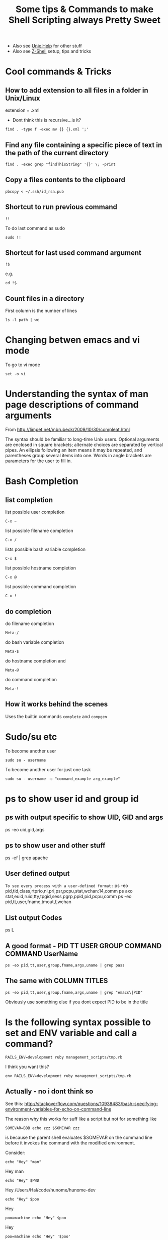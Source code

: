 #+TITLE: Some tips & Commands to make Shell Scripting always Pretty Sweet
 - Also see [[file:linux%20mode%20help.org][Unix Help]] for other stuff
 - Also see [[file:Z-Shell.org][Z-Shell]] setup, tips and tricks

* Cool commands & Tricks
** How to add extension to all files in a folder in Unix/Linux
extension = .xml
 - Dont think this is recursive...is it?
: find . -type f -exec mv {} {}.xml ';'
** Find any file containing a specific piece of text in the path of the current directory
: find . -exec grep "findThisString" '{}' \; -print
** Copy a files contents to the clipboard
: pbcopy < ~/.ssh/id_rsa.pub

** Shortcut to run previous command
: !!
To do last command as sudo 
: sudo !!
** Shortcut for last used command argument
: !$
e.g.
: cd !$
** Count files in a directory
First column is the number of lines
: ls -l path | wc 
* Changing betwen emacs and vi mode
To go to vi mode
: set -o vi
* Understanding the syntax of man page descriptions of command arguments
From 
http://limpet.net/mbrubeck/2009/10/30/compleat.html
#+BEGIN_VERSE
The syntax should be familiar to long-time Unix users. Optional arguments are enclosed in square brackets; alternate choices are separated by vertical pipes. An ellipsis following an item means it may be repeated, and parentheses group several items into one. Words in angle brackets are parameters for the user to fill in.
#+END_VERSE
* Bash Completion
** list completion
list possible user completion
: C-x ~
list possible filename completion
: C-x / 
lists possible bash variable completion
: C-x $ 
list possible hostname completion
: C-x @
list possible command completion
: C-x ! 
** do completion
do filename completion
: Meta-/ 
do bash variable completion
: Meta-$ 
do hostname completion and
: Meta-@ 
do command completion
: Meta-! 
** How it works behind the scenes
   Uses the builtin commands =complete= and =compgen=
* Sudo/su etc
To become another user
: sudo su - username
To become another user for just one task
: sudo su - username -c "command_example arg_example"

* ps to show user id and group id
** ps with output specific to show UID, GID and args
 ps -eo uid,gid,args
** ps to show user and other stuff
ps -ef | grep apache
** User defined output
=To see every process with a user-defined format:=
          ps -eo pid,tid,class,rtprio,ni,pri,psr,pcpu,stat,wchan:14,comm
          ps axo stat,euid,ruid,tty,tpgid,sess,pgrp,ppid,pid,pcpu,comm
          ps -eo pid,tt,user,fname,tmout,f,wchan
** List output Codes
ps L
** A good format - PID  TT   USER     GROUP    COMMAND  COMMAND UserName
: ps -eo pid,tt,user,group,fname,args,uname | grep pass
** The same with COLUMN TITLES
: ps -eo pid,tt,user,group,fname,args,uname | grep "emacs\|PID"
Obviously use something else if you dont expect PID to be in the title
* Is the following syntax possible to set and ENV variable and call a command?
: RAILS_ENV=development ruby management_scripts/tmp.rb
I think you want this?
: env RAILS_ENV=development ruby management_scripts/tmp.rb

** Actually - no i dont think so
See this: 
http://stackoverflow.com/questions/10938483/bash-specifying-environment-variables-for-echo-on-command-line

The reason why this works for suff like a script but not for something like 
: SOMEVAR=BBB echo zzz $SOMEVAR zzz
is because the parent shell evaluates $SOMEVAR on the command line before it invokes the command with the modified environment.

Consider:
# #+BEGIN_SRC bash
: echo "Hey" "man"
Hey man
: echo "Hey" $PWD
Hey /Users/Hal/code/hunome/hunome-dev
: echo "Hey" $poo
Hey
: poo=machine echo "Hey" $poo
Hey
: poo=machine echo "Hey" '$poo'
Hey $poo
: poo=machine echo "Hey" $'poo'

*** This however gives the desired behaviour - eval and single quotes
Hey poo
: poo=machine eval echo "Hey" '$poo'
Hey machine

*** Why? - same reason as sh -c works
Because it forces evaluation of $poo to be delayed so that it is evaluated in the context of the new shell\\
Similar to:
: poo=machine sh -c 'echo "Hey" $poo'
Hey machine


* Spaces in filenames
These are equivalent and work:
: touch ~/Documents/"A bad file"
: touch ~/Documents/A\ bad\ file

This doesnt surprisingly:
: touch "~/Documents/A bad file"
** In emacs
*However*
Trying to open a file in emacs called:
: ~/Documents/"A bad day for leisure"
Will create the file named
: "A bad day for leisure"

*Instead* open
: ~/Documents/A bad day for leisure
to get
: A bad day for leisure
** In scp - avoiding the =scp: ambiguous target= message
To copy to a path with spaces in it you need to both wrap the whole target path in quotes and use backslashes before the spaces.

Otherwise you will get the error message "scp: ambiguous target" error

e.g. This won't work:
: scp Supernatural.5x08.Changing\ Channels.HDTV.XviD-NoTV.avi  Noches@BigMac:/Volumes/My\ Book/BACK-UP/TV/ONGOING\ SERIES/Supernatural/Supernatural\ -\ Season\ 5/
Nor this:
: scp Supernatural.5x08.Changing\ Channels.HDTV.XviD-NoTV.avi  Noches@BigMac:"/Volumes/My Book/BACK-UP/TV/ONGOING SERIES/Supernatural/Supernatural - Season 5/"
But this will:
: scp Supernatural.5x08.Changing\ Channels.HDTV.XviD-NoTV.avi  Noches@BigMac:"/Volumes/My\ Book/BACK-UP/TV/ONGOING\ SERIES/Supernatural/Supernatural\ -\ Season\ 5/"
And apparently inside a shell script you need two backslashes:
: scp Supernatural.5x08.Changing\ Channels.HDTV.XviD-NoTV.avi  Noches@BigMac:"/Volumes/My\\ Book/BACK-UP/TV/ONGOING\\ SERIES/Supernatural/Supernatural\\ -\\ Season\\ 5/"
* Redirecting outputs
0 stdin
1 stdout
2 stderr

=From that perspective, the “>/dev/null 2>&1″ redirects the standard output to /dev/null to discard all standard output, and the 2 (standard error or any error message) is been redirected or treated as 1 (standard output), which means all error, warning or debug messages are also discarded or dropped. In other words, the cron job will execute without notification whatsoever, whether or not it’s completed successfully, has warning or failed. The & sign in front of 1 is standard syntax for file descriptor destination.=

*example*
#+BEGIN_SRC bash
hal@philemon:~/upgrade/rake_deprecate$ sudo ./rake_delayed_task 1>rake_output 2>rake_error
hal@philemon:~/upgrade/rake_deprecate$ ls
rake_delayed_task  rake_error  rake_output
hal@philemon:~/upgrade/rake_deprecate$ cat rake_error 
config.load_paths is deprecated and removed in Rails 3, please use autoload_paths instead
config.load_paths is deprecated and removed in Rails 3, please use autoload_paths instead
config.load_paths= is deprecated and removed in Rails 3, please use autoload_paths= instead
hal@philemon:~/upgrade/rake_deprecate$ cat rake_output 
mynbcs (rails):RAILS_ENV=production: Queuing delayed job to touch file.
#+END_SRC bash

* Capture the output of a function
Enclose the command in $() :
: echo $(defaults domains)
: echo $(ls -al)
Can then be captured in a variable
:  ALL_IN_THIS_DIR=$(ls -al)
** Capture the output and then manipuate it in Ruby via IRB
Firstly 
#+BEGIN_SRC bash
APPLE_DOMAINS=$(defaults domains)
export APPLE_DOMAINS
#+END_SRC
then start irb and the variable will be available via
: ENV['APPLE_DOMAINS']
e.g.
#+BEGIN_SRC ruby
ENV['APPLE_DOMAINS'].split(",")
#+END_SRC
* Execute commands in a subshell
: ( export RAILS_ENV=development; /usr/local/bin/rake --silent delayed_job:touch_file)
** as SUDO
The above subshell invocation doesnt terminate properly (an interactive shell is launched)
when that syntax is used.
Use this instead:
: sudo bash -c " export RAILS_ENV=production; cd /app/mynbcs/current/; /usr/local/bin/rake --silent delayed_job:touch_file "


* Read basic bash documentation in Emacs
Use Emacs Info mode
* See bash environment/system variables
either do
: env
or 
: set
* User Info
** Show who is logged in
: who
** Getting info on a users Group Membership
: groups Hal
is equiv to
: id -Gn Hal
or 
: id -p Hal
* Get the current time in "Epoch Time"
: date +%s
* Using *find*
** find all file whose name matches a string
: find . -name "secret_token"
** find all file whose name matches a regular expression
: find . -name "*.org"
** Find any file containing a specific piece of text in the path of the current directory
: find . -exec grep "findThisString" '{}' \; -print
* Grep
** Count how many times a word appears in each file
: grep -Rc "the-string" path/
and only print those files that are positive:
: grep -Rc "the-string" path/ | grep -v :0
** Get the total count of a certain string in a directory
: cat path/* | grep -c "the-string"
** print a linenumber
: grep -Rn "name" mod/forum/
* Weird Errors & Unexpected Things
** Sub-Shell fails weird/doesnt terminiate properly when run as sudo
*** PROBLEM
The following works just fine from the command line:
: ( export RAILS_ENV=development; /usr/local/bin/rake --silent delayed_job:touch_file)
i.e. The rake delayed_job:touch_file does not complain that RAILS_ENV is not set

HOWEVER...
ON philemon, the following does not work when called with sudo 
(it doesnt work without sudo either because we need sudo to access some logs on this server)

: ( RAILS_ENV=production ; sudo /usr/local/bin/rake --trace --silent delayed_job:touch_file )
: sudo -s "( export RAILS_ENV=production ; /usr/local/bin/rake --trace --silent delayed_job:touch_file )"
instead the subshell doesnt sem to terminate properly and we get logged into an interactive root shell
e.g.
#+BEGIN_SRC bash
hal@philemon:~/upgrade/rake_deprecate$ sudo -s "( export RAILS_ENV=production ; /usr/local/bin/rake --trace --silent delayed_job:touch_file )"
root@philemon:~/upgrade/rake_deprecate# 
#+END_SRC bash

*** SOLUTION
explicitly call a bash sbshell
: sudo bash -c "( export RAILS_ENV=production; cd /app/mynbcs/current/; /usr/local/bin/rake --silent delayed_job:touch_file )"
or just:
: sudo bash -c " export RAILS_ENV=production; cd /app/mynbcs/current/; /usr/local/bin/rake --silent delayed_job:touch_file "
*** FURTHER PROBLEM
This didn't work when called in a root owned directory
: sudo bash -c "git clone git+ssh://git.catalyst.net.nz/git/private/oua/saml.git -b idp idp"
Repeatedly prompted for password and then password of =root@git.catalyst.net.nz=!
#+BEGIN_VERSE
If you are using sudo with git commands (e.g. using sudo git clone because you are deploying to a root-owned folder), ensure that you also generated the key using sudo. Otherwise, you will have generated a key for your current user, but when you are doing sudo git, you are actually the root user – thus, the keys will not match.
#+END_VERSE

From Github
#+BEGIN_VERSE
Sudo or sudon't?

In almost all cases you should not be using the sudo command with git. If you have a very good reason you must use sudo, then ensure you are using it with every command (it's probably just better to use su to get a shell as root at that point). If you generate ssh keys without sudo, then when you try to use a command like sudo git push, you won't be using the ssh key you generated.
#+END_VERSE

* Command history
See [[http://www.gnu.org/software/bash/manual/bashref.html#Bash-History-Builtins][GNU bash documentation - external site]]
** see command history
: history
** Clear Command History
: history –c
** Disable History
: HISTSIZE=0
** Ignore commands that begin with a space
: HISTCONTROL=ignorespace
** Ignore duplicate commands
: HISTCONTROL=ignoredups
To also ignore spaces you need
: HISTCONTROL=ignoreboth
** Important variables
: HISTCONTROL=ignoredups
: HISTSIZE=10000
: HISTFILE
: HISTFILESIZE
A colon separated list of regexes of commands to ignore
: HISTIGNORE
** write/append to history file
The following could be set in a .bashlogout script
*** Write Current History list to history file
: history -w
*** Append Current History list to history file
: history -a

** If your history doesnt seem to be saved between sessions
Check the permissions on your $BASHHISTORYFILE \\
Mine were like this
: -rw-------  1 root  staff  653 24 Jan 00:55 .bash_history
So i did
: sudo chmod a+rw .bash_history 
To make it world read/writable.\\
Bad practice maybe but meh.
* TODO Shebang lines & the better use of them
Normally a shebang line does not undergo variable expansion.

Is this a problem if we want to execute something, say a shell, but have it possibly change?
e.g. 
: /bin/sh
might be linked to something else and we have no permisssion to change it

** Use /usr/bin/env?
** Wrapper script?
